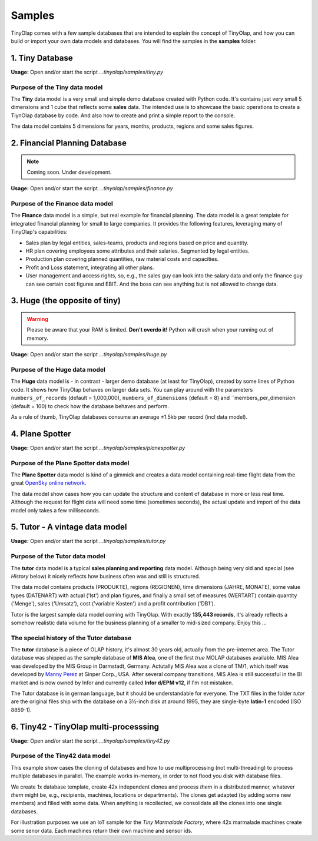 .. _samples:

=======
Samples
=======

TinyOlap comes with a few sample databases that are intended to explain the concept of TinyOlap,
and how you can build or import your own data models and databases. You will find the samples in
the **samples** folder.

----------------
1. Tiny Database
----------------

**Usage:** Open and/or start the script *...tinyolap/samples/tiny.py*

Purpose of the Tiny data model
^^^^^^^^^^^^^^^^^^^^^^^^^^^^^^
The **Tiny** data model is a very small and simple demo database created with Python code.
It's contains just very small 5 dimensions and 1 cube that reflects some **sales** data.
The intended use is to showcase the basic operations to create a TiynOlap database by code.
And also how to create and print a simple report to the console.

The data model contains 5 dimensions for years, months, products, regions and some sales
figures.

------------------------------
2. Financial Planning Database
------------------------------

.. note::
   Coming soon. Under development.

**Usage:** Open and/or start the script *...tinyolap/samples/finance.py*

Purpose of the Finance data model
^^^^^^^^^^^^^^^^^^^^^^^^^^^^^^^^^
The **Finance** data model is a simple, but real example for financial planning.
The data model is a great template for integrated financial planning for small to large companies.
It provides the following features, leveraging many of TinyOlap's capabilities:

- Sales plan by legal entities, sales-teams, products and regions based on price and quantity.

- HR plan covering employees some attributes and their salaries. Segmented by legal entities.

- Production plan covering planned quantities, raw material costs and capacities.

- Profit and Loss statement, integrating all other plans.

- User management and access rights, so, e.g., the sales guy can look into the salary data
  and only the finance guy can see certain cost figures and EBIT. And the boss can see
  anything but is not allowed to change data.

------------------------------
3. Huge (the opposite of tiny)
------------------------------

.. warning::
   Please be aware that your RAM is limited. **Don't overdo it!** Python will crash when
   your running out of memory.

**Usage:** Open and/or start the script *...tinyolap/samples/huge.py*

Purpose of the Huge data model
^^^^^^^^^^^^^^^^^^^^^^^^^^^^^^
The **Huge** data model is - in contrast - larger demo database (at least for TinyOlap),
created by some lines of Python code. It shows how TinyOlap behaves on larger data sets.
You can play around with the parameters ``numbers_of_records``  (default = 1,000,000),
``numbers_of_dimensions`` (default = 8) and ``members_per_dimension (default = 100) to
check how the database behaves and perform.

As a rule of thumb, TinyOlap databases consume an average ±1.5kb per record (incl data model).

----------------
4. Plane Spotter
----------------

**Usage:** Open and/or start the script *...tinyolap/samples/planespotter.py*

Purpose of the Plane Spotter data model
^^^^^^^^^^^^^^^^^^^^^^^^^^^^^^^^^^^^^^^
The **Plane Spotter** data model is kind of a gimmick and creates a data model containing
real-time flight data from the great `OpenSky online network <https://opensky-network.org>`_.

The data model show cases how you can update the structure and content of database in
more or less real time. Although the request for flight data will need some time (sometimes
seconds), the actual update and import of the data model only takes a few milliseconds.

-------------------------------
5. Tutor - A vintage data model
-------------------------------

**Usage:** Open and/or start the script *...tinyolap/samples/tutor.py*

Purpose of the Tutor data model
^^^^^^^^^^^^^^^^^^^^^^^^^^^^^^^
The **tutor** data model is a typical **sales planning and reporting** data model.
Although being very old and special (see *History* below) it nicely reflects how
business often was and still is structured.

The data model contains products (PRODUKTE), regions (REGIONEN), time dimensions (JAHRE, MONATE),
some value types (DATENART) with actual ('Ist') and plan figures, and finally a small
set of measures (WERTART) contain quantity ('Menge'), sales ('Umsatz'), cost
('variable Kosten') and a profit contribution ('DB1').

Tutor is the largest sample data model coming with TinyOlap. With exactly **135,443
records**, it's already reflects a somehow realistic data volume for the business
planning of a smaller to mid-sized company. Enjoy this ...

The special history of the Tutor database
^^^^^^^^^^^^^^^^^^^^^^^^^^^^^^^^^^^^^^^^^
The **tutor** database is a piece of OLAP history, it's almost 30 years old, actually from
the pre-internet area. The Tutor database was shipped as the sample database of **MIS Alea**,
one of the first *true* MOLAP databases available. MIS Alea was developed by the MIS Group in
Darmstadt, Germany. Actutally MIS Alea was a clone of TM/1, which itself was developed
by `Manny Perez <https://cubewise.com/history/>`_ at Sinper Corp., USA. After several
company transitions, MIS Alea is still successful in the BI market and is now owned
by Infor and currently called **Infor d/EPM v12**, if I'm not mistaken.

The Tutor database is in german language, but it should be understandable for everyone.
The TXT files in the folder *tutor* are the original files ship with the database on a
3½-inch disk at around 1995, they are single-byte **latin-1** encoded (ISO 8859-1).

--------------------------------------
6. Tiny42 - TinyOlap multi-processsing
--------------------------------------

**Usage:** Open and/or start the script *...tinyolap/samples/tiny42.py*

Purpose of the Tiny42 data model
^^^^^^^^^^^^^^^^^^^^^^^^^^^^^^^^^
This example show cases the cloning of databases and how to use multiprocessing
(not multi-threading) to process multiple databases in parallel. The example
works in-memory, in order to not flood you disk with database files.

We create 1x database template, create 42x independent clones and process *them* in
a distributed manner, whatever *them* might be, e.g., recipients, machines, locations
or departments). The clones get adapted (by adding some new members) and
filled with some data. When anything is recollected, we consolidate all the clones
into one single databases.

For illustration purposes we use an IoT sample for the *Tiny Marmalade Factory*,
where 42x marmalade machines create some senor data. Each machines return their
own machine and sensor ids.